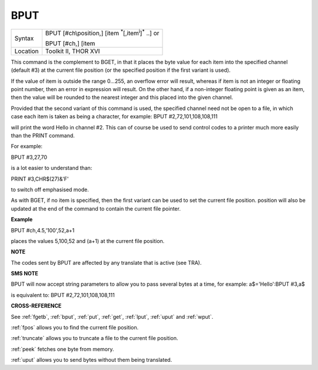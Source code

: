 ..  _bput:

BPUT
====

+----------+---------------------------------------------------------------------------+
| Syntax   | BPUT [#ch\\position,] [item :sup:`\*`\ [,item\ :sup:`i`]\ :sup:`\*` ..] or|
|          |                                                                           |
|          | BPUT [#ch,] [item                                                         |
+----------+---------------------------------------------------------------------------+
| Location | Toolkit II, THOR XVI                                                      |
+----------+---------------------------------------------------------------------------+

This command is the complement to BGET, in that it places the byte value
for each item into the specified channel (default #3) at the current
file position (or the specified position if the first variant is used).

If the value of item is outside the range 0...255, an overflow error
will result, whereas if item is not an integer or floating point number,
then an error in expression will result. On the other hand, if a
non-integer floating point is given as an item, then the value will be
rounded to the nearest integer and this placed into the given channel.

Provided that the second variant of this command is used, the specified
channel need not be open to a file, in which case each item is taken as
being a character, for example: BPUT #2,72,101,108,108,111

will print the word Hello in channel #2. This can of course be used to
send control codes to a printer much more easily than the PRINT command.

For example:

BPUT #3,27,70

is a lot easier to understand than:

PRINT #3,CHR$(27)&'F'

to switch off emphasised mode.

As with BGET, if no item is specified, then the first variant can be
used to set the current file position. position will also be updated at
the end of the command to contain the current file pointer.


**Example**

BPUT #ch,4.5,'100',52,a+1

places the values 5,100,52 and (a+1) at the current file position.


**NOTE**

The codes sent by BPUT are affected by any translate that is active (see
TRA).


**SMS NOTE**

BPUT will now accept string parameters to allow you to pass several
bytes at a time, for example: a$='Hello':BPUT #3,a$

is equivalent to: BPUT #2,72,101,108,108,111


**CROSS-REFERENCE**

See :ref:`fgetb`, :ref:`bput`,
:ref:`put`, :ref:`get`,
:ref:`lput`, :ref:`uput` and
:ref:`wput`.

:ref:`fpos` allows you to find the current file
position.

:ref:`truncate` allows you to truncate a file to
the current file position.

:ref:`peek` fetches one byte from memory.

:ref:`uput` allows you to send bytes without them
being translated.

